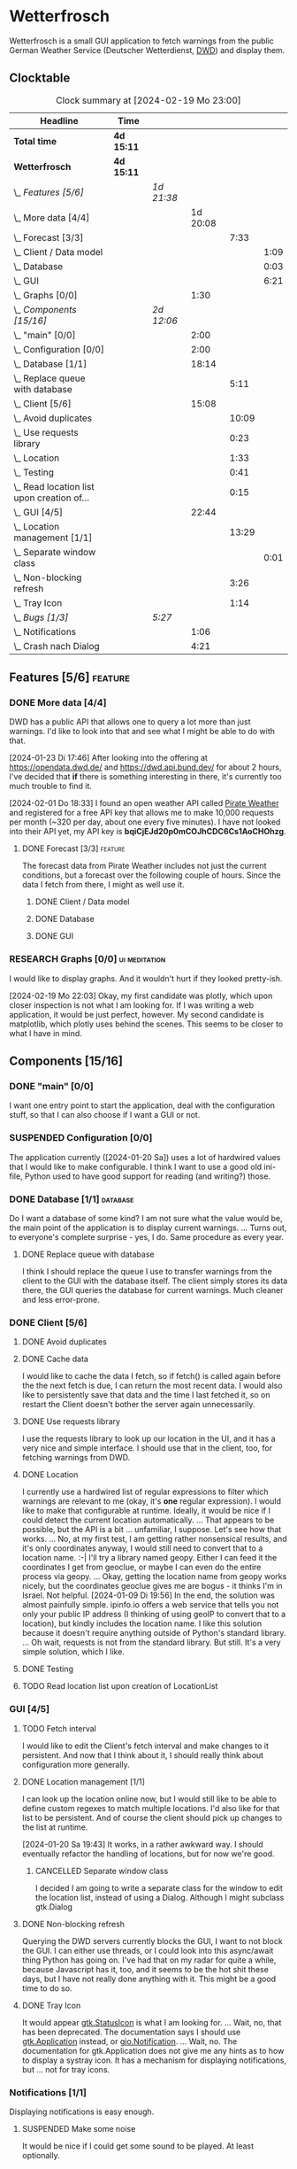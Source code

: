# -*- mode: org; fill-column: 78; -*-
# Time-stamp: <2024-02-19 23:00:37 krylon>
#
#+TAGS: internals(i) ui(u) bug(b) feature(f)
#+TAGS: database(d) design(e), meditation(m)
#+TAGS: optimize(o) refactor(r) cleanup(c)
#+TODO: TODO(t)  RESEARCH(r) IMPLEMENT(i) TEST(e) | DONE(d) FAILED(f) CANCELLED(c)
#+TODO: MEDITATE(m) PLANNING(p) | SUSPENDED(s)
#+PRIORITIES: A G D

* Wetterfrosch
  Wetterfrosch is a small GUI application to fetch warnings from the public
  German Weather Service (Deutscher Wetterdienst, [[https://www.dwd.de/][DWD]]) and display them.
** Clocktable
   #+BEGIN: clocktable :scope file :maxlevel 255 :emphasize t
   #+CAPTION: Clock summary at [2024-02-19 Mo 23:00]
   | Headline                                       | Time       |            |          |       |      |
   |------------------------------------------------+------------+------------+----------+-------+------|
   | *Total time*                                   | *4d 15:11* |            |          |       |      |
   |------------------------------------------------+------------+------------+----------+-------+------|
   | *Wetterfrosch*                                 | *4d 15:11* |            |          |       |      |
   | \_  /Features [5/6]/                           |            | /1d 21:38/ |          |       |      |
   | \_    More data [4/4]                          |            |            | 1d 20:08 |       |      |
   | \_      Forecast [3/3]                         |            |            |          |  7:33 |      |
   | \_        Client / Data model                  |            |            |          |       | 1:09 |
   | \_        Database                             |            |            |          |       | 0:03 |
   | \_        GUI                                  |            |            |          |       | 6:21 |
   | \_    Graphs [0/0]                             |            |            |     1:30 |       |      |
   | \_  /Components [15/16]/                       |            | /2d 12:06/ |          |       |      |
   | \_    "main" [0/0]                             |            |            |     2:00 |       |      |
   | \_    Configuration [0/0]                      |            |            |     2:00 |       |      |
   | \_    Database [1/1]                           |            |            |    18:14 |       |      |
   | \_      Replace queue with database            |            |            |          |  5:11 |      |
   | \_    Client [5/6]                             |            |            |    15:08 |       |      |
   | \_      Avoid duplicates                       |            |            |          | 10:09 |      |
   | \_      Use requests library                   |            |            |          |  0:23 |      |
   | \_      Location                               |            |            |          |  1:33 |      |
   | \_      Testing                                |            |            |          |  0:41 |      |
   | \_      Read location list upon creation of... |            |            |          |  0:15 |      |
   | \_    GUI [4/5]                                |            |            |    22:44 |       |      |
   | \_      Location management [1/1]              |            |            |          | 13:29 |      |
   | \_        Separate window class                |            |            |          |       | 0:01 |
   | \_      Non-blocking refresh                   |            |            |          |  3:26 |      |
   | \_      Tray Icon                              |            |            |          |  1:14 |      |
   | \_  /Bugs [1/3]/                               |            | /5:27/     |          |       |      |
   | \_    Notifications                            |            |            |     1:06 |       |      |
   | \_    Crash nach Dialog                        |            |            |     4:21 |       |      |
   #+END:
** Features [5/6]                                                   :feature:
   :PROPERTIES:
   :COOKIE_DATA: todo recursive
   :VISIBILITY: children
   :END:
*** DONE More data [4/4]
    CLOSED: [2024-02-07 Mi 19:04]
    :PROPERTIES:
    :COOKIE_DATA: todo recursive
    :VISIBILITY: children
    :END:
    :LOGBOOK:
    CLOCK: [2024-02-07 Mi 15:39]--[2024-02-07 Mi 16:33] =>  0:54
    CLOCK: [2024-02-07 Mi 13:22]--[2024-02-07 Mi 13:46] =>  0:24
    CLOCK: [2024-02-06 Di 18:36]--[2024-02-06 Di 22:37] =>  4:01
    CLOCK: [2024-02-06 Di 14:46]--[2024-02-06 Di 15:23] =>  0:37
    CLOCK: [2024-02-05 Mo 17:50]--[2024-02-05 Mo 22:40] =>  4:50
    CLOCK: [2024-02-04 So 21:15]--[2024-02-04 So 22:35] =>  1:20
    CLOCK: [2024-02-03 Sa 20:30]--[2024-02-03 Sa 20:42] =>  0:12
    CLOCK: [2024-01-22 Mo 17:32]--[2024-01-23 Di 17:49] => 24:17
    :END:
    DWD has a public API that allows one to query a lot more than just
    warnings. I'd like to look into that and see what I might be able to do
    with that.

    [2024-01-23 Di 17:46]
    After looking into the offering at https://opendata.dwd.de/ and
    https://dwd.api.bund.dev/ for about 2 hours, I've decided that *if* there
    is something interesting in there, it's currently too much trouble to find
    it.

    [2024-02-01 Do 18:33]
    I found an open weather API called [[https://pirate-weather.apiable.io/][Pirate Weather]] and registered for a
    free API key that allows me to make 10,000 requests per month (~320 per
    day, about one every five minutes). I have not looked into their API yet,
    my API key is *bqiCjEJd20p0mCOJhCDC6Cs1AoCHOhzg*.
**** DONE Forecast [3/3]                                            :feature:
     CLOSED: [2024-02-19 Mo 19:37]
     :PROPERTIES:
     :COOKIE_DATA: todo recursive
     :VISIBILITY: children
     :END:
     The forecast data from Pirate Weather includes not just the current
     conditions, but a forecast over the following couple of hours.
     Since the data I fetch from there, I might as well use it.
***** DONE Client / Data model
      CLOSED: [2024-02-17 Sa 15:07]
      :LOGBOOK:
      CLOCK: [2024-02-16 Fr 20:14]--[2024-02-16 Fr 21:23] =>  1:09
      :END:
***** DONE Database
      CLOSED: [2024-02-17 Sa 15:07]
      :LOGBOOK:
      CLOCK: [2024-02-17 Sa 15:03]--[2024-02-17 Sa 15:06] =>  0:03
      :END:
***** DONE GUI
      CLOSED: [2024-02-17 Sa 21:28]
      :LOGBOOK:
      CLOCK: [2024-02-17 Sa 15:07]--[2024-02-17 Sa 21:28] =>  6:21
      :END:
*** RESEARCH Graphs [0/0]                                     :ui:meditation:
    :PROPERTIES:
    :COOKIE_DATA: todo recursive
    :VISIBILITY: children
    :END:
    :LOGBOOK:
    CLOCK: [2024-02-19 Mo 21:30]--[2024-02-19 Mo 23:00] =>  1:30
    :END:
    I would like to display graphs. And it wouldn't hurt if they looked
    pretty-ish.

    [2024-02-19 Mo 22:03]
    Okay, my first candidate was plotly, which upon closer inspection is not
    what I am looking for. If I was writing a web application, it would be
    just perfect, however.
    My second candidate is matplotlib, which plotly uses behind the scenes.
    This seems to be closer to what I have in mind.
** Components [15/16]
  :PROPERTIES:
  :COOKIE_DATA: todo recursive
  :VISIBILITY: children
  :END:
*** DONE "main" [0/0]
    CLOSED: [2024-02-16 Fr 20:09]
    :PROPERTIES:
    :COOKIE_DATA: todo recursive
    :VISIBILITY: children
    :END:
    :LOGBOOK:
    CLOCK: [2024-02-14 Mi 19:14]--[2024-02-14 Mi 21:14] =>  2:00
    :END:
    I want one entry point to start the application, deal with the
    configuration stuff, so that I can also choose if I want a GUI or not.
*** SUSPENDED Configuration [0/0]
    CLOSED: [2024-02-16 Fr 20:10]
    :PROPERTIES:
    :COOKIE_DATA: todo recursive
    :VISIBILITY: children
    :END:
    :LOGBOOK:
    CLOCK: [2024-01-21 So 22:09]--[2024-01-21 So 22:13] =>  0:04
    CLOCK: [2024-01-21 So 19:40]--[2024-01-21 So 20:49] =>  1:09
    CLOCK: [2024-01-21 So 16:49]--[2024-01-21 So 17:36] =>  0:47
    :END:
    The application currently ([2024-01-20 Sa]) uses a lot of hardwired values
    that I would like to make configurable.
    I think I want to use a good old ini-file, Python used to have good
    support for reading (and writing?) those.
*** DONE Database [1/1]                                            :database:
    CLOSED: [2024-02-01 Do 18:37]
    :LOGBOOK:
    CLOCK: [2024-01-18 Do 19:18]--[2024-01-18 Do 20:12] =>  0:54
    CLOCK: [2024-01-18 Do 15:40]--[2024-01-18 Do 17:30] =>  1:50
    CLOCK: [2024-01-17 Mi 17:28]--[2024-01-17 Mi 18:10] =>  0:42
    CLOCK: [2024-01-17 Mi 10:12]--[2024-01-17 Mi 11:44] =>  1:32
    CLOCK: [2024-01-15 Mo 17:42]--[2024-01-15 Mo 20:36] =>  2:54
    CLOCK: [2024-01-15 Mo 15:53]--[2024-01-15 Mo 16:55] =>  1:02
    CLOCK: [2024-01-13 Sa 17:50]--[2024-01-13 Sa 21:59] =>  4:09
    :END:
    Do I want a database of some kind? I am not sure what the value would be,
    the main point of the application is to display current warnings.
    ...
    Turns out, to everyone's complete surprise - yes, I do. Same procedure as
    every year.
**** DONE Replace queue with database
     CLOSED: [2024-02-03 Sa 19:51]
     :LOGBOOK:
     CLOCK: [2024-02-03 Sa 18:02]--[2024-02-03 Sa 19:51] =>  1:49
     CLOCK: [2024-02-01 Do 18:39]--[2024-02-01 Do 22:01] =>  3:22
     :END:
     I think I should replace the queue I use to transfer warnings from the
     client to the GUI with the database itself. The client simply stores its
     data there, the GUI queries the database for current warnings. Much
     cleaner and less error-prone.
*** DONE Client [5/6]
    CLOSED: [2024-01-10 Mi 18:53]
    :PROPERTIES:
    :COOKIE_DATA: todo recursive
    :VISIBILITY: children
    :END:
    :LOGBOOK:
    CLOCK: [2023-12-30 Sa 16:27]--[2023-12-30 Sa 18:34] =>  2:07
    :END:
**** DONE Avoid duplicates
     CLOSED: [2024-02-12 Mo 19:02]
     :LOGBOOK:
     CLOCK: [2024-02-12 Mo 18:18]--[2024-02-12 Mo 18:52] =>  0:34
     CLOCK: [2024-02-09 Fr 17:36]--[2024-02-09 Fr 22:12] =>  4:36
     CLOCK: [2024-02-08 Do 19:22]--[2024-02-08 Do 20:48] =>  1:26
     CLOCK: [2024-02-08 Do 16:45]--[2024-02-08 Do 18:09] =>  1:24
     CLOCK: [2024-02-07 Mi 19:06]--[2024-02-07 Mi 21:15] =>  2:09
     :END:
**** DONE Cache data
     CLOSED: [2024-02-07 Mi 19:05]
     I would like to cache the data I fetch, so if fetch() is called again
     before the the next fetch is due, I can return the most recent data.
     I would also like to persistently save that data and the time I last
     fetched it, so on restart the Client doesn't bother the server again
     unnecessarily.
**** DONE Use requests library
     CLOSED: [2024-01-19 Fr 00:16]
     :LOGBOOK:
     CLOCK: [2024-01-18 Do 23:53]--[2024-01-19 Fr 00:16] =>  0:23
     :END:
     I use the requests library to look up our location in the UI, and it has
     a very nice and simple interface. I should use that in the client, too,
     for fetching warnings from DWD. 
**** DONE Location
     CLOSED: [2024-01-09 Di 19:59]
     :LOGBOOK:
     CLOCK: [2024-01-09 Di 18:26]--[2024-01-09 Di 19:59] =>  1:33
     :END:
     I currently use a hardwired list of regular expressions to filter which
     warnings are relevant to me (okay, it's *one* regular expression). I
     would like to make that configurable at runtime.
     Ideally, it would be nice if I could detect the current location
     automatically. ...
     That appears to be possible, but the API is a bit ... unfamiliar, I
     suppose. Let's see how that works.
     ... No, at my first test, I am getting rather nonsensical results, and
     it's only coordinates anyway, I would still need to convert that to a
     location name. :-|
     I'll try a library named geopy. Either I can feed it the coordinates I
     get from geoclue, or maybe I can even do the entire process via geopy.
     ...
     Okay, getting the location name from geopy works nicely, but the
     coordinates geoclue gives me are bogus - it thinks I'm in Israel. Not
     helpful.
     [2024-01-09 Di 19:56]
     In the end, the solution was almost painfully simple. ipinfo.io offers a
     web service that tells you not only your public IP address (I thinking of
     using geoIP to convert that to a location), but kindly includes the
     location name. I like this solution because it doesn't require anything
     outside of Python's standard library.
     ... Oh wait, requests is not from the standard library.
     But still. It's a very simple solution, which I like.
**** DONE Testing
     CLOSED: [2024-01-02 Di 19:19]
     :LOGBOOK:
     CLOCK: [2024-01-02 Di 18:43]--[2024-01-02 Di 19:19] =>  0:36
     CLOCK: [2024-01-02 Di 18:23]--[2024-01-02 Di 18:28] =>  0:05
     :END:
**** TODO Read location list upon creation of LocationList
     :LOGBOOK:
     CLOCK: [2024-02-17 Sa 14:42]--[2024-02-17 Sa 14:57] =>  0:15
     :END:
*** GUI [4/5]
   :PROPERTIES:
   :COOKIE_DATA: todo recursive
   :VISIBILITY: children
   :END:
   :LOGBOOK:
   CLOCK: [2024-01-19 Fr 23:52]--[2024-01-19 Fr 23:58] =>  0:06
   CLOCK: [2024-01-06 Sa 19:24]--[2024-01-06 Sa 20:25] =>  1:01
   CLOCK: [2024-01-05 Fr 19:50]--[2024-01-05 Fr 20:39] =>  0:49
   CLOCK: [2024-01-05 Fr 18:00]--[2024-01-05 Fr 18:35] =>  0:35
   CLOCK: [2024-01-03 Mi 17:21]--[2024-01-03 Mi 19:15] =>  1:54
   CLOCK: [2024-01-02 Di 19:41]--[2024-01-02 Di 19:51] =>  0:10
   :END:
**** TODO Fetch interval
     I would like to edit the Client's fetch interval and make changes to it
     persistent. And now that I think about it, I should really think about
     configuration more generally.
**** DONE Location management [1/1]
     CLOSED: [2024-01-20 Sa 19:42]
     :LOGBOOK:
     CLOCK: [2024-01-31 Mi 18:28]--[2024-01-31 Mi 19:10] =>  0:42
     CLOCK: [2024-01-20 Sa 18:41]--[2024-01-20 Sa 19:42] =>  1:01
     CLOCK: [2024-01-19 Fr 21:46]--[2024-01-19 Fr 22:38] =>  0:52
     CLOCK: [2024-01-19 Fr 16:26]--[2024-01-19 Fr 20:19] =>  3:53
     CLOCK: [2024-01-19 Fr 16:06]--[2024-01-19 Fr 16:09] =>  0:03
     CLOCK: [2024-01-11 Do 16:40]--[2024-01-11 Do 17:47] =>  1:07
     CLOCK: [2024-01-10 Mi 19:05]--[2024-01-11 Do 00:55] =>  5:50
     :END:
     I can look up the location online now, but I would still like to be able
     to define custom regexes to match multiple locations. I'd also like for
     that list to be persistent.
     And of course the client should pick up changes to the list at runtime.

     [2024-01-20 Sa 19:43]
     It works, in a rather awkward way. I should eventually refactor the
     handling of locations, but for now we're good.
***** CANCELLED Separate window class
      CLOSED: [2024-01-20 Sa 19:43]
      :LOGBOOK:
      CLOCK: [2024-01-20 Sa 18:18]--[2024-01-20 Sa 18:19] =>  0:01
      :END:
      I decided I am going to write a separate class for the window to edit
      the location list, instead of using a Dialog. Although I might subclass
      gtk.Dialog
**** DONE Non-blocking refresh
     CLOSED: [2024-01-09 Di 18:11]
     :LOGBOOK:
     CLOCK: [2024-01-08 Mo 20:45]--[2024-01-09 Di 00:11] =>  3:26
     :END:
     Querying the DWD servers currently blocks the GUI, I want to not block
     the GUI. I can either use threads, or I could look into this async/await
     thing Python has going on. I've had that on my radar for quite a while,
     because Javascript has it, too, and it seems to be the hot shit these
     days, but I have not really done anything with it. This might be a good
     time to do so.
**** DONE Tray Icon
     CLOSED: [2024-01-08 Mo 20:19]
     :LOGBOOK:
     CLOCK: [2024-01-08 Mo 18:32]--[2024-01-08 Mo 19:43] =>  1:11
     CLOCK: [2024-01-06 Sa 20:27]--[2024-01-06 Sa 20:30] =>  0:03
     :END:
     It would appear [[https://lazka.github.io/pgi-docs/Gtk-3.0/classes/StatusIcon.html][gtk.StatusIcon]] is what I am looking for.
     ...
     Wait, no, that has been deprecated. The documentation says I should use
     [[https://lazka.github.io/pgi-docs/Gtk-3.0/classes/Application.html#Gtk.Application][gtk.Application]] instead, or [[https://lazka.github.io/pgi-docs/Gio-2.0/classes/Notification.html#Gio.Notification][gio.Notification]].
     ...
     Wait, no. The documentation for gtk.Application does not give me any
     hints as to how to display a systray icon.
     It has a mechanism for displaying notifications, but ... not for tray icons.
*** Notifications [1/1]
    :PROPERTIES:
    :COOKIE_DATA: todo recursive
    :VISIBILITY: children
    :END:
    Displaying notifications is easy enough.
**** SUSPENDED Make some noise
     CLOSED: [2024-01-20 Sa 19:46]
     It would be nice if I could get some sound to be played. At least
     optionally.
** Refactor [1/1]
   :PROPERTIES:
   :COOKIE_DATA: todo recursive
   :VISIBILITY: children
   :END:
   I should reorganize things to make the separation of labor between the UI
   and the client clearer. Especially how we deal with the list of locations.
*** DONE Location management
    CLOSED: [2024-02-12 Mo 19:43]
    Editing the location list and propagating changes to the Client is a bit
    clumsy right now, I'm sure I can do better than this.
** Bugs [1/3]
   :PROPERTIES:
   :COOKIE_DATA: todo recursive
   :VISIBILITY: children
   :END:
*** TODO Notifications
    :LOGBOOK:
    CLOCK: [2024-02-13 Di 19:43]--[2024-02-13 Di 20:49] =>  1:06
    :END:
    Sometimes this doesn't work exactly, giving me some weird error messages I
    don't understand.
    *Maybe* I need to use a different library?
*** TODO Frequent warnings from Gtk
    I get a shitload of warnings from the Gtk layer, related to the ListStore:
    _gtk_list_store_get_value: assertion 'column < priv->n_columns' failed_
    It kinda sounds like the TreeView is trying to access a non-existent
    column in the ListStore, but I can't find the culprit, and there's no
    exceptions getting thrown. ?
*** FAILED [#A] Crash nach Dialog
    CLOSED: [2024-01-31 Mi 21:30]
    :LOGBOOK:
    CLOCK: [2024-02-01 Do 18:15]--[2024-02-01 Do 18:31] =>  0:16
    CLOCK: [2024-01-31 Mi 18:30]--[2024-01-31 Mi 21:30] =>  3:00
    CLOCK: [2024-01-30 Di 20:59]--[2024-01-30 Di 21:24] =>  0:25
    CLOCK: [2024-01-30 Di 15:41]--[2024-01-30 Di 15:47] =>  0:06
    CLOCK: [2024-01-30 Di 15:05]--[2024-01-30 Di 15:39] =>  0:34
    :END:
    I suspect my display_msg method causes a segfault somewhere in the Gtk
    code.
    [2024-01-31 Mi 21:30]
    After testing on several different systems, I think I've run into a bug in
    Gtk3.
    [2024-02-12 Mo 19:05]
    PS The bug has not surfaced since the last edit, so I suppose it's
    gone. Let's hope it stays that way.


